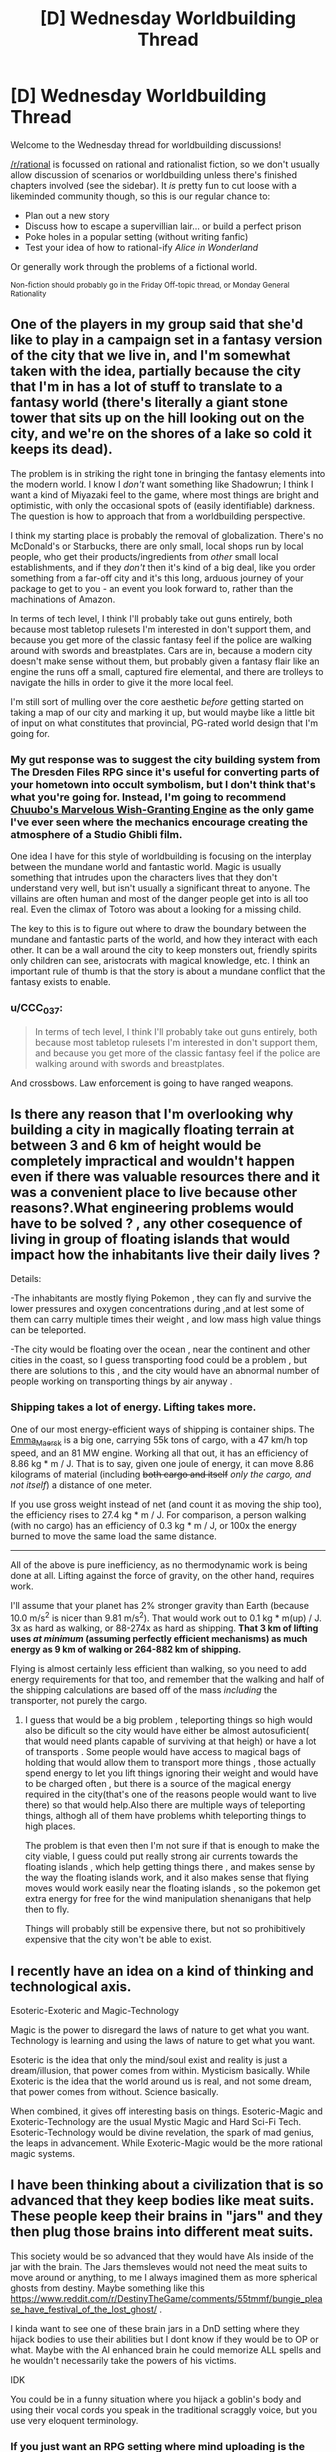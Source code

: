 #+TITLE: [D] Wednesday Worldbuilding Thread

* [D] Wednesday Worldbuilding Thread
:PROPERTIES:
:Author: AutoModerator
:Score: 12
:DateUnix: 1504710407.0
:DateShort: 2017-Sep-06
:END:
Welcome to the Wednesday thread for worldbuilding discussions!

[[/r/rational]] is focussed on rational and rationalist fiction, so we don't usually allow discussion of scenarios or worldbuilding unless there's finished chapters involved (see the sidebar). It /is/ pretty fun to cut loose with a likeminded community though, so this is our regular chance to:

- Plan out a new story
- Discuss how to escape a supervillian lair... or build a perfect prison
- Poke holes in a popular setting (without writing fanfic)
- Test your idea of how to rational-ify /Alice in Wonderland/

Or generally work through the problems of a fictional world.

^{Non-fiction should probably go in the Friday Off-topic thread, or Monday General Rationality}


** One of the players in my group said that she'd like to play in a campaign set in a fantasy version of the city that we live in, and I'm somewhat taken with the idea, partially because the city that I'm in has a lot of stuff to translate to a fantasy world (there's literally a giant stone tower that sits up on the hill looking out on the city, and we're on the shores of a lake so cold it keeps its dead).

The problem is in striking the right tone in bringing the fantasy elements into the modern world. I know I /don't/ want something like Shadowrun; I think I want a kind of Miyazaki feel to the game, where most things are bright and optimistic, with only the occasional spots of (easily identifiable) darkness. The question is how to approach that from a worldbuilding perspective.

I think my starting place is probably the removal of globalization. There's no McDonald's or Starbucks, there are only small, local shops run by local people, who get their products/ingredients from /other/ small local establishments, and if they /don't/ then it's kind of a big deal, like you order something from a far-off city and it's this long, arduous journey of your package to get to you - an event you look forward to, rather than the machinations of Amazon.

In terms of tech level, I think I'll probably take out guns entirely, both because most tabletop rulesets I'm interested in don't support them, and because you get more of the classic fantasy feel if the police are walking around with swords and breastplates. Cars are in, because a modern city doesn't make sense without them, but probably given a fantasy flair like an engine the runs off a small, captured fire elemental, and there are trolleys to navigate the hills in order to give it the more local feel.

I'm still sort of mulling over the core aesthetic /before/ getting started on taking a map of our city and marking it up, but would maybe like a little bit of input on what constitutes that provincial, PG-rated world design that I'm going for.
:PROPERTIES:
:Author: alexanderwales
:Score: 5
:DateUnix: 1504720049.0
:DateShort: 2017-Sep-06
:END:

*** My gut response was to suggest the city building system from The Dresden Files RPG since it's useful for converting parts of your hometown into occult symbolism, but I don't think that's what you're going for. Instead, I'm going to recommend [[https://www.rpg.net/reviews/archive/16/16250.phtml][Chuubo's Marvelous Wish-Granting Engine]] as the only game I've ever seen where the mechanics encourage creating the atmosphere of a Studio Ghibli film.

One idea I have for this style of worldbuilding is focusing on the interplay between the mundane world and fantastic world. Magic is usually something that intrudes upon the characters lives that they don't understand very well, but isn't usually a significant threat to anyone. The villains are often human and most of the danger people get into is all too real. Even the climax of Totoro was about a looking for a missing child.

The key to this is to figure out where to draw the boundary between the mundane and fantastic parts of the world, and how they interact with each other. It can be a wall around the city to keep monsters out, friendly spirits only children can see, aristocrats with magical knowledge, etc. I think an important rule of thumb is that the story is about a mundane conflict that the fantasy exists to enable.
:PROPERTIES:
:Author: trekie140
:Score: 2
:DateUnix: 1504722165.0
:DateShort: 2017-Sep-06
:END:


*** u/CCC_037:
#+begin_quote
  In terms of tech level, I think I'll probably take out guns entirely, both because most tabletop rulesets I'm interested in don't support them, and because you get more of the classic fantasy feel if the police are walking around with swords and breastplates.
#+end_quote

And crossbows. Law enforcement is going to have ranged weapons.
:PROPERTIES:
:Author: CCC_037
:Score: 1
:DateUnix: 1505120858.0
:DateShort: 2017-Sep-11
:END:


** Is there any reason that I'm overlooking why building a city in magically floating terrain at between 3 and 6 km of height would be completely impractical and wouldn't happen even if there was valuable resources there and it was a convenient place to live because other reasons?.What engineering problems would have to be solved ? , any other cosequence of living in group of floating islands that would impact how the inhabitants live their daily lives ?

Details:

-The inhabitants are mostly flying Pokemon , they can fly and survive the lower pressures and oxygen concentrations during ,and at lest some of them can carry multiple times their weight , and low mass high value things can be teleported.

-The city would be floating over the ocean , near the continent and other cities in the coast, so I guess transporting food could be a problem , but there are solutions to this , and the city would have an abnormal number of people working on transporting things by air anyway .
:PROPERTIES:
:Author: crivtox
:Score: 3
:DateUnix: 1504725333.0
:DateShort: 2017-Sep-06
:END:

*** Shipping takes a lot of energy. Lifting takes more.

One of our most energy-efficient ways of shipping is container ships. The [[https://en.wikipedia.org/wiki/Emma_M%C3%A6rsk][Emma_Maersk]] is a big one, carrying 55k tons of cargo, with a 47 km/h top speed, and an 81 MW engine. Working all that out, it has an efficiency of 8.86 kg * m / J. That is to say, given one joule of energy, it can move 8.86 kilograms of material (including +both cargo and itself+ /only the cargo, and not itself/) a distance of one meter.

If you use gross weight instead of net (and count it as moving the ship too), the efficiency rises to 27.4 kg * m / J. For comparison, a person walking (with no cargo) has an efficiency of 0.3 kg * m / J, or 100x the energy burned to move the same load the same distance.

--------------

All of the above is pure inefficiency, as no thermodynamic work is being done at all. Lifting against the force of gravity, on the other hand, requires work.

I'll assume that your planet has 2% stronger gravity than Earth (because 10.0 m/s^{2} is nicer than 9.81 m/s^{2}). That would work out to 0.1 kg * m(up) / J. 3x as hard as walking, or 88-274x as hard as shipping. *That 3 km of lifting uses /at minimum/ (assuming perfectly efficient mechanisms) as much energy as 9 km of walking or 264-882 km of shipping.*

Flying is almost certainly less efficient than walking, so you need to add energy requirements for that too, and remember that the walking and half of the shipping calculations are based off of the mass /including/ the transporter, not purely the cargo.
:PROPERTIES:
:Author: ulyssessword
:Score: 6
:DateUnix: 1504730278.0
:DateShort: 2017-Sep-07
:END:

**** I guess that would be a big problem , teleporting things so high would also be dificult so the city would have either be almost autosuficient( that would need plants capable of surviving at that heigh) or have a lot of transports . Some people would have access to magical bags of holding that would allow them to transport more things , those actually spend energy to let you lift things ignoring their weight and would have to be charged often , but there is a source of the magical energy required in the city(that's one of the reasons people would want to live there) so that would help.Also there are multiple ways of teleporting things, althogh all of them have problems whith teleporting things to high places.

The problem is that even then I'm not sure if that is enough to make the city viable, I guess could put really strong air currents towards the floating islands , which help getting things there , and makes sense by the way the floating islands work, and it also makes sense that flying moves would work easily near the floating islands , so the pokemon get extra energy for free for the wind manipulation shenanigans that help then to fly.

Things will probably still be expensive there, but not so prohibitively expensive that the city won't be able to exist.
:PROPERTIES:
:Author: crivtox
:Score: 1
:DateUnix: 1504733962.0
:DateShort: 2017-Sep-07
:END:


** I recently have an idea on a kind of thinking and technological axis.

Esoteric-Exoteric and Magic-Technology

Magic is the power to disregard the laws of nature to get what you want. Technology is learning and using the laws of nature to get what you want.

Esoteric is the idea that only the mind/soul exist and reality is just a dream/illusion, that power comes from within. Mysticism basically. While Exoteric is the idea that the world around us is real, and not some dream, that power comes from without. Science basically.

When combined, it gives off interesting basis on things. Esoteric-Magic and Exoteric-Technology are the usual Mystic Magic and Hard Sci-Fi Tech. Esoteric-Technology would be divine revelation, the spark of mad genius, the leaps in advancement. While Exoteric-Magic would be the more rational magic systems.
:PROPERTIES:
:Author: Yama951
:Score: 3
:DateUnix: 1504817650.0
:DateShort: 2017-Sep-08
:END:


** I have been thinking about a civilization that is so advanced that they keep bodies like meat suits. These people keep their brains in "jars" and they then plug those brains into different meat suits.

This society would be so advanced that they would have AIs inside of the jar with the brain. The Jars themsleves would not need the meat suits to move around or anything, to me I always imagined them as more spherical ghosts from destiny. Maybe something like this [[https://www.reddit.com/r/DestinyTheGame/comments/55tmmf/bungie_please_have_festival_of_the_lost_ghost/]] .

I kinda want to see one of these brain jars in a DnD setting where they hijack bodies to use their abilities but I dont know if they would be to OP or what. Maybe with the AI enhanced brain he could memorize ALL spells and he wouldn't necessarily take the powers of his victims.

IDK

You could be in a funny situation where you hijack a goblin's body and using their vocal cords you speak in the traditional scraggly voice, but you use very eloquent terminology.
:PROPERTIES:
:Author: I_Hump_Rainbowz
:Score: 2
:DateUnix: 1504725644.0
:DateShort: 2017-Sep-06
:END:

*** If you just want an RPG setting where mind uploading is the norm, you should definitely check out the transhumanist sci-fi game Eclipse Phase. The core PDF is free.
:PROPERTIES:
:Author: trekie140
:Score: 6
:DateUnix: 1504726267.0
:DateShort: 2017-Sep-07
:END:
